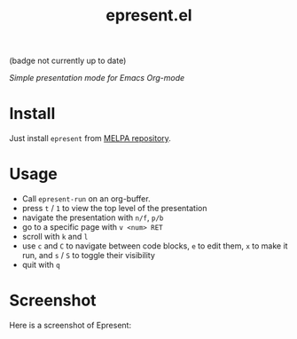 #+TITLE: epresent.el

[[https://melpa.org/#/epresent][file:https://melpa.org/packages/epresent-badge.svg]] (badge not currently up to date)

/Simple presentation mode for Emacs Org-mode/

* Install

Just install =epresent= from [[http://melpa.org][MELPA repository]].

* Usage

- Call =epresent-run= on an org-buffer.
- press =t= / =1= to view the top level of the presentation
- navigate the presentation with =n/f=, =p/b=
- go to a specific page with =v <num> RET=
- scroll with =k= and =l=
- use =c= and =C= to navigate between code blocks,
  =e= to edit them, =x= to make it run,
  and =s= / =S= to toggle their visibility
- quit with =q=

* Screenshot

Here is a screenshot of Epresent:

[[http://i.imgur.com/y2nQIZV.png][file:http://i.imgur.com/y2nQIZV.png]]
